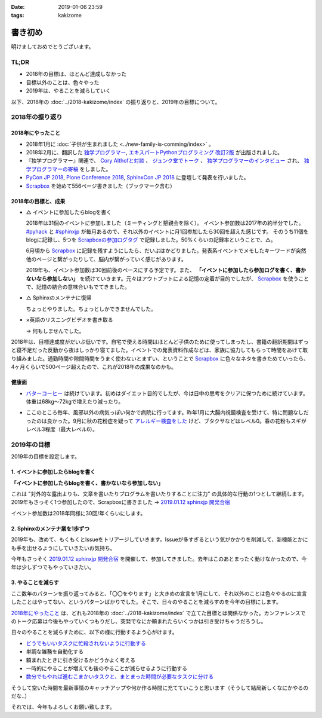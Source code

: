 :date: 2019-01-06 23:59
:tags: kakizome

=====================
書き初め
=====================

明けましておめでとうございます。

.. figure:: ino.jpg

TL;DR
========

* 2018年の目標は、ほとんど達成しなかった
* 目標以外のことは、色々やった
* 2019年は、やることを減らしていく


以下、2018年の :doc:`../2018-kakizome/index` の振り返りと、2019年の目標について。

2018年の振り返り
=================

2018年にやったこと
-------------------

* 2018年1月に :doc:`子供が生まれました <../new-family-is-comming/index>` 。
* 2018年2月に、翻訳した `独学プログラマー`_, `エキスパートPythonプログラミング 改訂2版`_ が出版されました。
* 『独学プログラマー』関連で、 `Cory Althofと対談`_ 、 `ジュンク堂でトーク`_ 、 `独学プログラマーのインタビュー`_ され、 `独学プログラマーの寄稿`_ をしました。
* `PyCon JP 2018`_, `Plone Conference 2018`_, `SphinxCon JP 2018`_ に登壇して発表を行いました。
* `Scrapbox`_ を始めて556ページ書きました（ブックマーク含む）


.. _独学プログラマー: https://scrapbox.io/shimizukawa/独学プログラマー
.. _エキスパートPythonプログラミング 改訂2版: https://scrapbox.io/shimizukawa/エキスパートPythonプログラミング_改訂2版
.. _Cory Althofと対談: https://trendy.nikkeibp.co.jp/atcl/pickup/15/1003590/070301740/
.. _ジュンク堂でトーク: https://trendy.nikkeibp.co.jp/atcl/pickup/15/1003590/070301740/?P=4
.. _独学プログラマーのインタビュー: https://type.jp/et/feature/6678
.. _独学プログラマーの寄稿: https://trendy.nikkeibp.co.jp/atcl/pickup/15/1003590/042501673/
.. _PyCon JP 2018: https://scrapbox.io/shimizukawa/PyCon_JP_2018:_Webアプリケーションの仕組み
.. _Plone Conference 2018: https://2018.ploneconf.org/talks/python-web-day/sphinx-customization-for-ogp-support
.. _SphinxCon JP 2018: https://www.slideshare.net/shimizukawa/sphinx-customization-for-ogp-support-sphinx-con-jp-2018
.. _Scrapbox: https://scrapbox.io/shimizukawa/


2018年の目標と、成果
---------------------

* △ イベントに参加したらblogを書く

  2018年は31個のイベントに参加しました（ミーティングと懇親会を除く）。
  イベント参加数は2017年の約半分でした。 `#pyhack`_ と `#sphinxjp`_ が毎月あるので、それ以外のイベントに月1回参加したら30回を超えた感じです。
  そのうち11個をblogに記録し、5つを `Scrapboxの参加ログタグ`_ で記録しました。50%くらいの記録率ということで、△。

  6月頃から Scrapbox_ に記録を残すようにしたら、だいぶはかどりました。発表系イベントでメモしたキーワードが突然他のページと繋がったりして、脳内が繋がっていく感じがあります。

  2019年も、イベント参加数は30回前後のペースにする予定です。また、 **「イベントに参加したら参加ログを書く、書かないなら参加しない」** を続けていきます。元々はアウトプットによる記憶の定着が目的でしたが、 Scrapbox_ を使うことで、記憶の結合の意味合いもでてきました。

.. _Scrapboxの参加ログタグ: https://scrapbox.io/shimizukawa/search/page?q=%E5%8F%82%E5%8A%A0%E3%83%AD%E3%82%B0
.. _#pyhack: https://pyhack.connpass.com/
.. _#sphinxjp: https://sphinxjp.connpass.com/


* △ Sphinxのメンテナに復帰

  ちょっとやりました。ちょっとしかできませんでした。

* ×英語のリスニングビデオを書き取る

  -> 何もしませんでした。


2018年は、目標達成度がだいぶ低いです。自宅で使える時間はほとんど子供のために使ってしまったし、書籍の翻訳期間はずっと寝不足だった反動から夜はしっかり寝てました。イベントでの発表資料作成などは、家族に協力してもらって時間をあけて取り組みました。通勤時間や隙間時間をうまく使わないとまずい、ということで Scrapbox_ に色々なネタを書きためていったら、4ヶ月くらいで500ページ超えたので、これが2018年の成果なのかも。


健康面
--------

* `バターコーヒー`_ は続けています。初めはダイエット目的でしたが、今は日中の思考をクリアに保つために続けています。体重は68kg～72kgで増えたり減ったり。

.. _バターコーヒー: https://scrapbox.io/shimizukawa/%E3%83%90%E3%82%BF%E3%83%BC%E3%82%B3%E3%83%BC%E3%83%92%E3%83%BC

* ここのところ毎年、風邪以外の病気っぽい何かで病院に行ってます。昨年1月に大腸内視鏡検査を受けて、特に問題なしだったのは良かった。9月に秋の花粉症を疑って `アレルギー検査をした`_ けど、ブタクサなどはレベル0。春の花粉もスギがレベル3程度（最大レベル6）。

.. _アレルギー検査をした: https://scrapbox.io/shimizukawa/%E3%82%A2%E3%83%AC%E3%83%AB%E3%82%AE%E3%83%BC


2019年の目標
============

2019年の目標を設定します。


1. イベントに参加したらblogを書く
----------------------------------

**「イベントに参加したらblogを書く、書かないなら参加しない」**

これは "対外的な露出よりも、文章を書いたりプログラムを書いたりすることに注力" の具体的な行動の1つとして継続します。2019年もさっそく1つ参加したので、Scrapboxに書きました -> `2019.01.12 sphinxjp 開発合宿`_

イベント参加数は2018年同様に30回/年くらいにします。

.. _2019.01.12 sphinxjp 開発合宿: https://scrapbox.io/shimizukawa/2019.01.12_sphinxjp_%E9%96%8B%E7%99%BA%E5%90%88%E5%AE%BF

2. Sphinxのメンテナ業を1歩ずつ
-------------------------------

2019年も、改めて、もくもくとIssueをトリアージしていきます。Issueが多すぎるという気がかかりを削減して、新機能とかにも手を出せるようにしていきたいお気持ち。

今年もさっそく `2019.01.12 sphinxjp 開発合宿`_ を開催して、参加してきました。去年はこのあとまったく動けなかったので、今年は少しずつでもやっていきたい。

.. _Sphinx + 翻訳 Hack-a-thon 開発合宿: https://sphinxjp.connpass.com/event/112910/


3. やることを減らす
---------------------

ここ数年のパターンを振り返ってみると、「〇〇をやります」と大きめの宣言を1月にして、それ以外のことは色々やるのに宣言したことはやってない、というパターンばかりでした。そこで、日々のやることを減らすのを今年の目標にします。

`2018年にやったこと`_ は、どれも2018年の :doc:`../2018-kakizome/index` で立てた目標とは関係なかった。カンファレンスでのトーク応募は今後もやっていくつもりだし、突発でなにか頼まれたらいくつかは引き受けちゃうだろうし。

日々のやることを減らすために、以下の様に行動するよう心がけます。

* `どうでもいいタスクに忙殺されないように行動する`_
* 単調な雑務を自動化する
* 頼まれたときに引き受けるかどうかよく考える
* 一時的にやることが増えても後のやることが減らせるように行動する
* `数分でもやれば進むこまかいタスクと、まとまった時間が必要なタスクに分ける`_

そうして空いた時間を最新事情のキャッチアップや何か作る時間に充てていこうと思います（そうして結局新しくなにかやるのだな..）

.. _どうでもいいタスクに忙殺されないように行動する: https://scrapbox.io/shimizukawa/%E3%81%A9%E3%81%86%E3%81%A7%E3%82%82%E3%81%84%E3%81%84%E3%82%BF%E3%82%B9%E3%82%AF%E3%81%AB%E5%BF%99%E6%AE%BA%E3%81%95%E3%82%8C%E3%81%AA%E3%81%84%E3%82%88%E3%81%86%E3%81%AB%E8%A1%8C%E5%8B%95%E3%81%99%E3%82%8B
.. _数分でもやれば進むこまかいタスクと、まとまった時間が必要なタスクに分ける: https://scrapbox.io/shimizukawa/%E6%95%B0%E5%88%86%E3%81%A7%E3%82%82%E3%82%84%E3%82%8C%E3%81%B0%E9%80%B2%E3%82%80%E3%81%93%E3%81%BE%E3%81%8B%E3%81%84%E3%82%BF%E3%82%B9%E3%82%AF%E3%81%A8%E3%80%81%E3%81%BE%E3%81%A8%E3%81%BE%E3%81%A3%E3%81%9F%E6%99%82%E9%96%93%E3%81%8C%E5%BF%85%E8%A6%81%E3%81%AA%E3%82%BF%E3%82%B9%E3%82%AF%E3%81%AB%E5%88%86%E3%81%91%E3%82%8B


それでは、今年もよろしくお願い致します。

